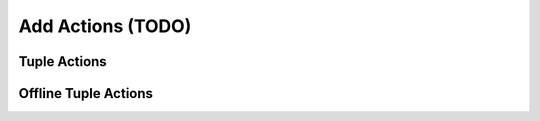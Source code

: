 .. _learn_plugin_development_add_actions:

==================
Add Actions (TODO)
==================


Tuple Actions
-------------

Offline Tuple Actions
---------------------


